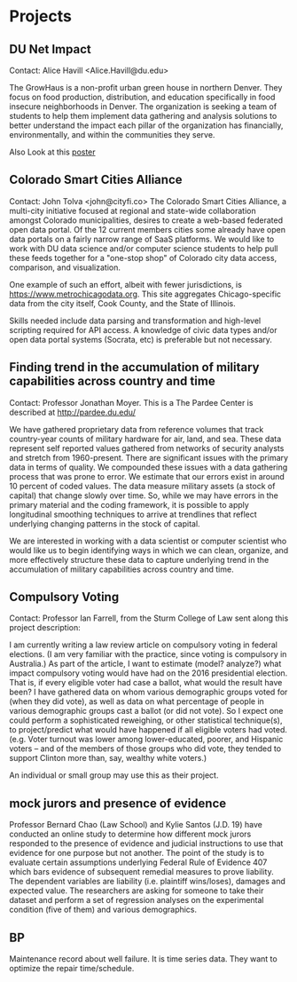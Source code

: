 * Projects

** DU Net Impact
Contact: Alice Havill <Alice.Havill@du.edu>
 
The GrowHaus is a non-profit urban green house in northern Denver. They focus
on food production, distribution, and education specifically in food insecure
 neighborhoods in Denver. The organization is seeking a team of students to help
 them implement data gathering and analysis solutions to better understand the
 impact each pillar of the organization has financially, environmentally, and
 within the communities they serve.

Also Look at this [[./2018ProjectsPoster.pdf][poster]]

** Colorado Smart Cities Alliance
Contact: John Tolva <john@cityfi.co>
The Colorado Smart Cities Alliance, a multi-city initiative focused at regional
 and state-wide collaboration amongst Colorado municipalities, desires to create
 a web-based federated open data portal.
 Of the 12 current members cities some already have open data portals on a fairly
 narrow range  of SaaS platforms. We would like to work with DU data science
 and/or computer science students to help pull these feeds together for a
 "one-stop shop" of Colorado city data access, comparison, and visualization. 

One example of such an effort, albeit with fewer jurisdictions, is
 https://www.metrochicagodata.org. This site aggregates Chicago-specific data
 from the city itself, Cook County, and the State of Illinois.
 
Skills needed include data parsing and transformation and high-level scripting
required for API access. A knowledge of civic data types and/or open data portal
 systems (Socrata, etc) is preferable but not necessary.
** Finding trend in the accumulation of military capabilities across country and time
Contact: Professor Jonathan Moyer.
This is a The Pardee Center is described at http://pardee.du.edu/
 
We have gathered proprietary data from reference volumes that track country-year
 counts of military hardware for air, land, and sea.  These data represent self
 reported values gathered from networks of security analysts and stretch from
 1960-present.  There are significant issues with the primary data in terms
 of quality.  We compounded these issues with a data gathering process that was
 prone to error.  We estimate that our errors exist in around 10 percent of coded
 values.  The data measure military assets (a stock of capital) that change
 slowly over time.  So, while we may have errors in the primary material and
 the coding framework, it is possible to apply longitudinal smoothing techniques
 to arrive at trendlines that reflect underlying changing patterns in the stock
 of capital.
 
We are interested in working with a data scientist or computer scientist who
 would like us to begin identifying ways in which we can clean, organize, and
 more effectively structure these data to capture underlying trend in
 the accumulation of military capabilities across country and time.
** Compulsory Voting
Contact: Professor Ian Farrell, from the Sturm College of Law sent along this project description:

I am currently writing a law review article on compulsory voting in federal
 elections. (I am very familiar with the practice, since voting is compulsory
 in Australia.) As part of the article, I want to estimate (model? analyze?) what
 impact compulsory voting would have had on the 2016 presidential election. That
 is, if every eligible voter had case a ballot, what would the result have been?
 I have gathered data on whom various demographic groups voted for (when they
 did vote), as well as data on what percentage of people in various demographic
 groups cast a ballot (or did not vote). So I expect one could perform a
 sophisticated reweighing, or other statistical technique(s), to project/predict
 what would have happened if all eligible voters had voted.
 (e.g. Voter turnout was lower among lower-educated, poorer, and Hispanic
 voters -- and of the members of those groups who did vote, they tended to
 support Clinton more than, say, wealthy white voters.)
 
An individual or small group may use this as their project. 
** mock jurors and presence of evidence
Professor Bernard Chao (Law School) and Kylie Santos (J.D. 19) have conducted
 an online study to determine how different mock jurors responded to the
 presence of evidence and judicial instructions to use that evidence for one
 purpose but not another.  The point of the study is to evaluate certain
 assumptions underlying Federal Rule of Evidence 407 which bars evidence
 of subsequent remedial measures to prove liability.  The dependent variables
 are liability (i.e. plaintiff wins/loses), damages and expected value.
  The researchers are asking for someone to take their dataset and perform
 a set of regression analyses on the experimental condition (five of them)
 and various demographics.
** BP
Maintenance record about well failure. It is time series data. They
want to optimize the repair time/schedule.

